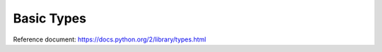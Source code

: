 Basic Types
===========
Reference document: https://docs.python.org/2/library/types.html

.. py:data:: None

   NoneType
      The type of ``None``


.. py:data:: bool

   BooleanType
      The type of the :py:data:`bool` values :py:obj:`True` and :py:obj:`False`


.. py:data:: int

   IntType
      The type of integers (e.g. 1)


.. data:: long

   LongType
      The type of long integers (e.g. ``1L``)


.. py:data:: float

   FloatType
      The type of floating point numbers (e.g. ``1.0``)


.. py:data:: str

   StringType
      The type of character strings (e.g. ``'Spam'``)


.. py:data:: unicode

   UnicodeType
      The type of Unicode character strings (e.g. ``u'Spam'``)


.. py:data:: tuple

   TupleType
      The type of tuples (e.g. ``(1, 2, 3, 'Spam')``)


.. py:data:: list

   ListType
      The type of lists (e.g. ``[0, 1, 2, 3]``)


.. py:data:: dict

   DictType
      The type of dictionaries (e.g. ``{'Bacon': 1, 'Ham': 0}``)

